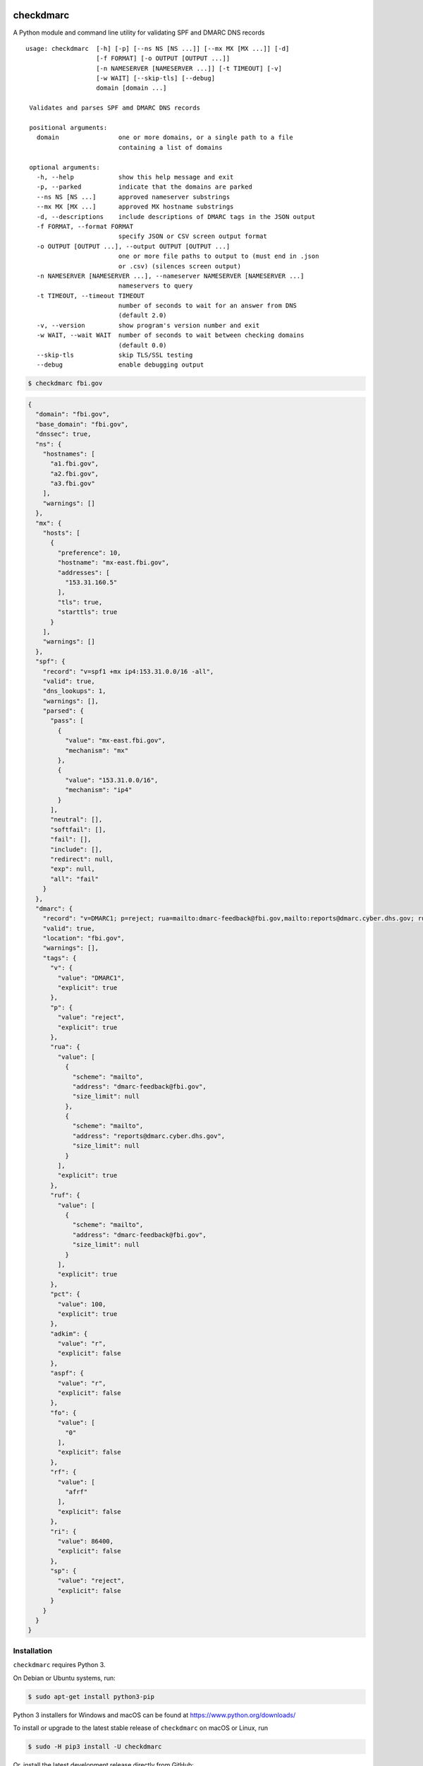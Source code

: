 checkdmarc
==========

|Build Status| |Code Coverage| |PyPI Package|

A Python module and command line utility for validating SPF and DMARC DNS records

::

  usage: checkdmarc  [-h] [-p] [--ns NS [NS ...]] [--mx MX [MX ...]] [-d]
                     [-f FORMAT] [-o OUTPUT [OUTPUT ...]]
                     [-n NAMESERVER [NAMESERVER ...]] [-t TIMEOUT] [-v]
                     [-w WAIT] [--skip-tls] [--debug]
                     domain [domain ...]

   Validates and parses SPF amd DMARC DNS records

   positional arguments:
     domain                one or more domains, or a single path to a file
                           containing a list of domains

   optional arguments:
     -h, --help            show this help message and exit
     -p, --parked          indicate that the domains are parked
     --ns NS [NS ...]      approved nameserver substrings
     --mx MX [MX ...]      approved MX hostname substrings
     -d, --descriptions    include descriptions of DMARC tags in the JSON output
     -f FORMAT, --format FORMAT
                           specify JSON or CSV screen output format
     -o OUTPUT [OUTPUT ...], --output OUTPUT [OUTPUT ...]
                           one or more file paths to output to (must end in .json
                           or .csv) (silences screen output)
     -n NAMESERVER [NAMESERVER ...], --nameserver NAMESERVER [NAMESERVER ...]
                           nameservers to query
     -t TIMEOUT, --timeout TIMEOUT
                           number of seconds to wait for an answer from DNS
                           (default 2.0)
     -v, --version         show program's version number and exit
     -w WAIT, --wait WAIT  number of seconds to wait between checking domains
                           (default 0.0)
     --skip-tls            skip TLS/SSL testing
     --debug               enable debugging output

.. code-block:: bash

    $ checkdmarc fbi.gov

.. code-block:: json

    {
      "domain": "fbi.gov",
      "base_domain": "fbi.gov",
      "dnssec": true,
      "ns": {
        "hostnames": [
          "a1.fbi.gov",
          "a2.fbi.gov",
          "a3.fbi.gov"
        ],
        "warnings": []
      },
      "mx": {
        "hosts": [
          {
            "preference": 10,
            "hostname": "mx-east.fbi.gov",
            "addresses": [
              "153.31.160.5"
            ],
            "tls": true,
            "starttls": true
          }
        ],
        "warnings": []
      },
      "spf": {
        "record": "v=spf1 +mx ip4:153.31.0.0/16 -all",
        "valid": true,
        "dns_lookups": 1,
        "warnings": [],
        "parsed": {
          "pass": [
            {
              "value": "mx-east.fbi.gov",
              "mechanism": "mx"
            },
            {
              "value": "153.31.0.0/16",
              "mechanism": "ip4"
            }
          ],
          "neutral": [],
          "softfail": [],
          "fail": [],
          "include": [],
          "redirect": null,
          "exp": null,
          "all": "fail"
        }
      },
      "dmarc": {
        "record": "v=DMARC1; p=reject; rua=mailto:dmarc-feedback@fbi.gov,mailto:reports@dmarc.cyber.dhs.gov; ruf=mailto:dmarc-feedback@fbi.gov; pct=100",
        "valid": true,
        "location": "fbi.gov",
        "warnings": [],
        "tags": {
          "v": {
            "value": "DMARC1",
            "explicit": true
          },
          "p": {
            "value": "reject",
            "explicit": true
          },
          "rua": {
            "value": [
              {
                "scheme": "mailto",
                "address": "dmarc-feedback@fbi.gov",
                "size_limit": null
              },
              {
                "scheme": "mailto",
                "address": "reports@dmarc.cyber.dhs.gov",
                "size_limit": null
              }
            ],
            "explicit": true
          },
          "ruf": {
            "value": [
              {
                "scheme": "mailto",
                "address": "dmarc-feedback@fbi.gov",
                "size_limit": null
              }
            ],
            "explicit": true
          },
          "pct": {
            "value": 100,
            "explicit": true
          },
          "adkim": {
            "value": "r",
            "explicit": false
          },
          "aspf": {
            "value": "r",
            "explicit": false
          },
          "fo": {
            "value": [
              "0"
            ],
            "explicit": false
          },
          "rf": {
            "value": [
              "afrf"
            ],
            "explicit": false
          },
          "ri": {
            "value": 86400,
            "explicit": false
          },
          "sp": {
            "value": "reject",
            "explicit": false
          }
        }
      }
    }

Installation
------------

``checkdmarc`` requires Python 3.

On Debian or Ubuntu systems, run:

.. code-block:: bash

    $ sudo apt-get install python3-pip


Python 3 installers for Windows and macOS can be found at https://www.python.org/downloads/

To install or upgrade to the latest stable release of ``checkdmarc`` on macOS or Linux, run

.. code-block:: bash

    $ sudo -H pip3 install -U checkdmarc

Or, install the latest development release directly from GitHub:

.. code-block:: bash

    $ sudo -H pip3 install -U git+https://github.com/domainaware/checkdmarc.git

.. note::

    On Windows, ``pip3`` is ``pip``, even with Python 3. So on Windows, simply
    substitute ``pip`` as an administrator in place of ``sudo pip3``, in the above commands.


Documentation
-------------

https://domainaware.github.io/checkdmarc

Bug reports
-----------

Please report bugs on the GitHub issue tracker

https://github.com/domainaware/checkdmarc/issues

Resources
=========

DMARC guides
------------

* `Demystifying DMARC`_ - A complete guide to SPF, DKIM, and DMARC


.. |Build Status| image:: https://travis-ci.org/domainaware/checkdmarc.svg?branch=master
   :target: https://travis-ci.org/domainaware/checkdmarc

.. |Code Coverage| image:: https://codecov.io/gh/domainaware/checkdmarc/branch/master/graph/badge.svg
   :target: https://codecov.io/gh/domainaware/parsedmarc

..  |PyPI Package| image:: https://img.shields.io/pypi/v/checkdmarc.svg
    :target: https://pypi.org/project/checkdmarc/

.. _Demystifying DMARC: https://seanthegeek.net/459/demystifying-dmarc/
